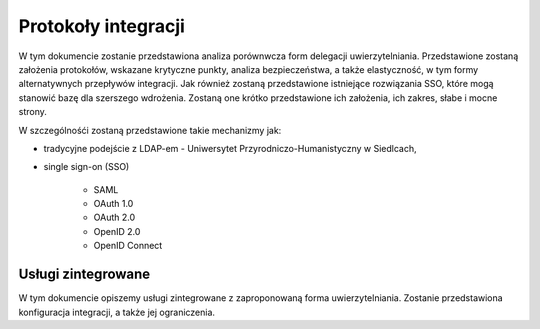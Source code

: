 .. _protocol:

*******************************
Protokoły integracji
*******************************

W tym dokumencie zostanie przedstawiona analiza porównwcza form delegacji uwierzytelniania. Przedstawione zostaną założenia protokołów, wskazane krytyczne punkty, analiza bezpieczeństwa, a także elastyczność, w tym formy alternatywnych przepływów integracji. 
Jak również zostaną przedstawione istniejące rozwiązania SSO, które mogą stanowić bazę dla szerszego wdrożenia. Zostaną one krótko przedstawione ich założenia, ich zakres, słabe i mocne strony.

W szczególnośći zostaną przedstawione takie mechanizmy jak:

* tradycyjne podejście z LDAP-em - Uniwersytet Przyrodniczo-Humanistyczny w Siedlcach,
* single sign-on (SSO)

    - SAML
    - OAuth 1.0
    - OAuth 2.0
    - OpenID 2.0
    - OpenID Connect

.. _services:

Usługi zintegrowane
*******************

W tym dokumencie opiszemy usługi zintegrowane z zaproponowaną forma uwierzytelniania. Zostanie przedstawiona konfiguracja integracji, a także jej ograniczenia.
